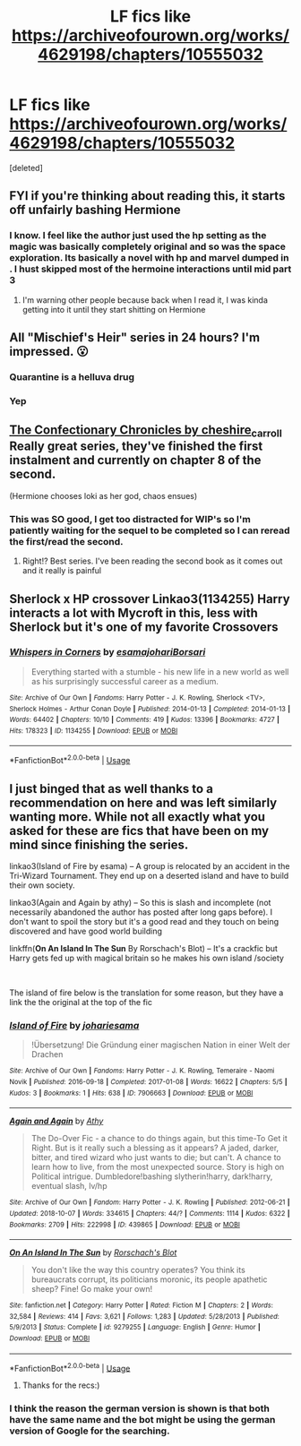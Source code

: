 #+TITLE: LF fics like https://archiveofourown.org/works/4629198/chapters/10555032

* LF fics like https://archiveofourown.org/works/4629198/chapters/10555032
:PROPERTIES:
:Score: 11
:DateUnix: 1586613722.0
:DateShort: 2020-Apr-11
:FlairText: Request
:END:
[deleted]


** FYI if you're thinking about reading this, it starts off unfairly bashing Hermione
:PROPERTIES:
:Author: Lost_in_math
:Score: 7
:DateUnix: 1586634193.0
:DateShort: 2020-Apr-12
:END:

*** I know. I feel like the author just used the hp setting as the magic was basically completely original and so was the space exploration. Its basically a novel with hp and marvel dumped in . I hust skipped most of the hermoine interactions until mid part 3
:PROPERTIES:
:Author: amanfromindia
:Score: 2
:DateUnix: 1586634632.0
:DateShort: 2020-Apr-12
:END:

**** I'm warning other people because back when I read it, I was kinda getting into it until they start shitting on Hermione
:PROPERTIES:
:Author: Lost_in_math
:Score: 4
:DateUnix: 1586672770.0
:DateShort: 2020-Apr-12
:END:


** All "Mischief's Heir" series in 24 hours? I'm impressed. 😮
:PROPERTIES:
:Author: NathemaBlackmoon
:Score: 3
:DateUnix: 1586616408.0
:DateShort: 2020-Apr-11
:END:

*** Quarantine is a helluva drug
:PROPERTIES:
:Author: chlorinecrownt
:Score: 2
:DateUnix: 1586682091.0
:DateShort: 2020-Apr-12
:END:


*** Yep
:PROPERTIES:
:Author: amanfromindia
:Score: 1
:DateUnix: 1586627101.0
:DateShort: 2020-Apr-11
:END:


** [[https://archiveofourown.org/series/968343][The Confectionary Chronicles by cheshire_carroll]] Really great series, they've finished the first instalment and currently on chapter 8 of the second.

(Hermione chooses loki as her god, chaos ensues)
:PROPERTIES:
:Author: jhsriddle
:Score: 3
:DateUnix: 1586625495.0
:DateShort: 2020-Apr-11
:END:

*** This was SO good, I get too distracted for WIP's so I'm patiently waiting for the sequel to be completed so I can reread the first/read the second.
:PROPERTIES:
:Author: Buffy11bnl
:Score: 1
:DateUnix: 1586632135.0
:DateShort: 2020-Apr-11
:END:

**** Right!? Best series. I've been reading the second book as it comes out and it really is painful
:PROPERTIES:
:Author: jhsriddle
:Score: 2
:DateUnix: 1586758158.0
:DateShort: 2020-Apr-13
:END:


** Sherlock x HP crossover Linkao3(1134255) Harry interacts a lot with Mycroft in this, less with Sherlock but it's one of my favorite Crossovers
:PROPERTIES:
:Author: inside_a_mind
:Score: 2
:DateUnix: 1586721376.0
:DateShort: 2020-Apr-13
:END:

*** [[https://archiveofourown.org/works/1134255][*/Whispers in Corners/*]] by [[https://www.archiveofourown.org/users/esama/pseuds/esama/users/johari/pseuds/johari/users/Borsari/pseuds/Borsari][/esamajohariBorsari/]]

#+begin_quote
  Everything started with a stumble - his new life in a new world as well as his surprisingly successful career as a medium.
#+end_quote

^{/Site/:} ^{Archive} ^{of} ^{Our} ^{Own} ^{*|*} ^{/Fandoms/:} ^{Harry} ^{Potter} ^{-} ^{J.} ^{K.} ^{Rowling,} ^{Sherlock} ^{<TV>,} ^{Sherlock} ^{Holmes} ^{-} ^{Arthur} ^{Conan} ^{Doyle} ^{*|*} ^{/Published/:} ^{2014-01-13} ^{*|*} ^{/Completed/:} ^{2014-01-13} ^{*|*} ^{/Words/:} ^{64402} ^{*|*} ^{/Chapters/:} ^{10/10} ^{*|*} ^{/Comments/:} ^{419} ^{*|*} ^{/Kudos/:} ^{13396} ^{*|*} ^{/Bookmarks/:} ^{4727} ^{*|*} ^{/Hits/:} ^{178323} ^{*|*} ^{/ID/:} ^{1134255} ^{*|*} ^{/Download/:} ^{[[https://archiveofourown.org/downloads/1134255/Whispers%20in%20Corners.epub?updated_at=1578400825][EPUB]]} ^{or} ^{[[https://archiveofourown.org/downloads/1134255/Whispers%20in%20Corners.mobi?updated_at=1578400825][MOBI]]}

--------------

*FanfictionBot*^{2.0.0-beta} | [[https://github.com/tusing/reddit-ffn-bot/wiki/Usage][Usage]]
:PROPERTIES:
:Author: FanfictionBot
:Score: 1
:DateUnix: 1586721387.0
:DateShort: 2020-Apr-13
:END:


** I just binged that as well thanks to a recommendation on here and was left similarly wanting more. While not all exactly what you asked for these are fics that have been on my mind since finishing the series.

linkao3(Island of Fire by esama) -- A group is relocated by an accident in the Tri-Wizard Tournament. They end up on a deserted island and have to build their own society.

linkao3(Again and Again by athy) -- So this is slash and incomplete (not necessarily abandoned the author has posted after long gaps before). I don't want to spoil the story but it's a good read and they touch on being discovered and have good world building

linkffn(*On An Island In The Sun* By Rorschach's Blot) -- It's a crackfic but Harry gets fed up with magical britain so he makes his own island /society

​

The island of fire below is the translation for some reason, but they have a link the the original at the top of the fic
:PROPERTIES:
:Author: Yes_I_Know_Im_Stupid
:Score: 1
:DateUnix: 1586628075.0
:DateShort: 2020-Apr-11
:END:

*** [[https://archiveofourown.org/works/7906663][*/Island of Fire/*]] by [[https://www.archiveofourown.org/users/johari/pseuds/johari/users/esama/pseuds/esama][/johariesama/]]

#+begin_quote
  !Übersetzung! Die Gründung einer magischen Nation in einer Welt der Drachen
#+end_quote

^{/Site/:} ^{Archive} ^{of} ^{Our} ^{Own} ^{*|*} ^{/Fandoms/:} ^{Harry} ^{Potter} ^{-} ^{J.} ^{K.} ^{Rowling,} ^{Temeraire} ^{-} ^{Naomi} ^{Novik} ^{*|*} ^{/Published/:} ^{2016-09-18} ^{*|*} ^{/Completed/:} ^{2017-01-08} ^{*|*} ^{/Words/:} ^{16622} ^{*|*} ^{/Chapters/:} ^{5/5} ^{*|*} ^{/Kudos/:} ^{3} ^{*|*} ^{/Bookmarks/:} ^{1} ^{*|*} ^{/Hits/:} ^{638} ^{*|*} ^{/ID/:} ^{7906663} ^{*|*} ^{/Download/:} ^{[[https://archiveofourown.org/downloads/7906663/Island%20of%20Fire.epub?updated_at=1485784020][EPUB]]} ^{or} ^{[[https://archiveofourown.org/downloads/7906663/Island%20of%20Fire.mobi?updated_at=1485784020][MOBI]]}

--------------

[[https://archiveofourown.org/works/439865][*/Again and Again/*]] by [[https://www.archiveofourown.org/users/Athy/pseuds/Athy][/Athy/]]

#+begin_quote
  The Do-Over Fic - a chance to do things again, but this time-To Get it Right. But is it really such a blessing as it appears? A jaded, darker, bitter, and tired wizard who just wants to die; but can't. A chance to learn how to live, from the most unexpected source. Story is high on Political intrigue. Dumbledore!bashing slytherin!harry, dark!harry, eventual slash, lv/hp
#+end_quote

^{/Site/:} ^{Archive} ^{of} ^{Our} ^{Own} ^{*|*} ^{/Fandom/:} ^{Harry} ^{Potter} ^{-} ^{J.} ^{K.} ^{Rowling} ^{*|*} ^{/Published/:} ^{2012-06-21} ^{*|*} ^{/Updated/:} ^{2018-10-07} ^{*|*} ^{/Words/:} ^{334615} ^{*|*} ^{/Chapters/:} ^{44/?} ^{*|*} ^{/Comments/:} ^{1114} ^{*|*} ^{/Kudos/:} ^{6322} ^{*|*} ^{/Bookmarks/:} ^{2709} ^{*|*} ^{/Hits/:} ^{222998} ^{*|*} ^{/ID/:} ^{439865} ^{*|*} ^{/Download/:} ^{[[https://archiveofourown.org/downloads/439865/Again%20and%20Again.epub?updated_at=1580693053][EPUB]]} ^{or} ^{[[https://archiveofourown.org/downloads/439865/Again%20and%20Again.mobi?updated_at=1580693053][MOBI]]}

--------------

[[https://www.fanfiction.net/s/9279255/1/][*/On An Island In The Sun/*]] by [[https://www.fanfiction.net/u/686093/Rorschach-s-Blot][/Rorschach's Blot/]]

#+begin_quote
  You don't like the way this country operates? You think its bureaucrats corrupt, its politicians moronic, its people apathetic sheep? Fine! Go make your own!
#+end_quote

^{/Site/:} ^{fanfiction.net} ^{*|*} ^{/Category/:} ^{Harry} ^{Potter} ^{*|*} ^{/Rated/:} ^{Fiction} ^{M} ^{*|*} ^{/Chapters/:} ^{2} ^{*|*} ^{/Words/:} ^{32,584} ^{*|*} ^{/Reviews/:} ^{414} ^{*|*} ^{/Favs/:} ^{3,621} ^{*|*} ^{/Follows/:} ^{1,283} ^{*|*} ^{/Updated/:} ^{5/28/2013} ^{*|*} ^{/Published/:} ^{5/9/2013} ^{*|*} ^{/Status/:} ^{Complete} ^{*|*} ^{/id/:} ^{9279255} ^{*|*} ^{/Language/:} ^{English} ^{*|*} ^{/Genre/:} ^{Humor} ^{*|*} ^{/Download/:} ^{[[http://www.ff2ebook.com/old/ffn-bot/index.php?id=9279255&source=ff&filetype=epub][EPUB]]} ^{or} ^{[[http://www.ff2ebook.com/old/ffn-bot/index.php?id=9279255&source=ff&filetype=mobi][MOBI]]}

--------------

*FanfictionBot*^{2.0.0-beta} | [[https://github.com/tusing/reddit-ffn-bot/wiki/Usage][Usage]]
:PROPERTIES:
:Author: FanfictionBot
:Score: 2
:DateUnix: 1586628108.0
:DateShort: 2020-Apr-11
:END:

**** Thanks for the recs:)
:PROPERTIES:
:Author: amanfromindia
:Score: 1
:DateUnix: 1586630187.0
:DateShort: 2020-Apr-11
:END:


*** I think the reason the german version is shown is that both have the same name and the bot might be using the german version of Google for the searching.
:PROPERTIES:
:Author: 15_Redstones
:Score: 1
:DateUnix: 1586641749.0
:DateShort: 2020-Apr-12
:END:
